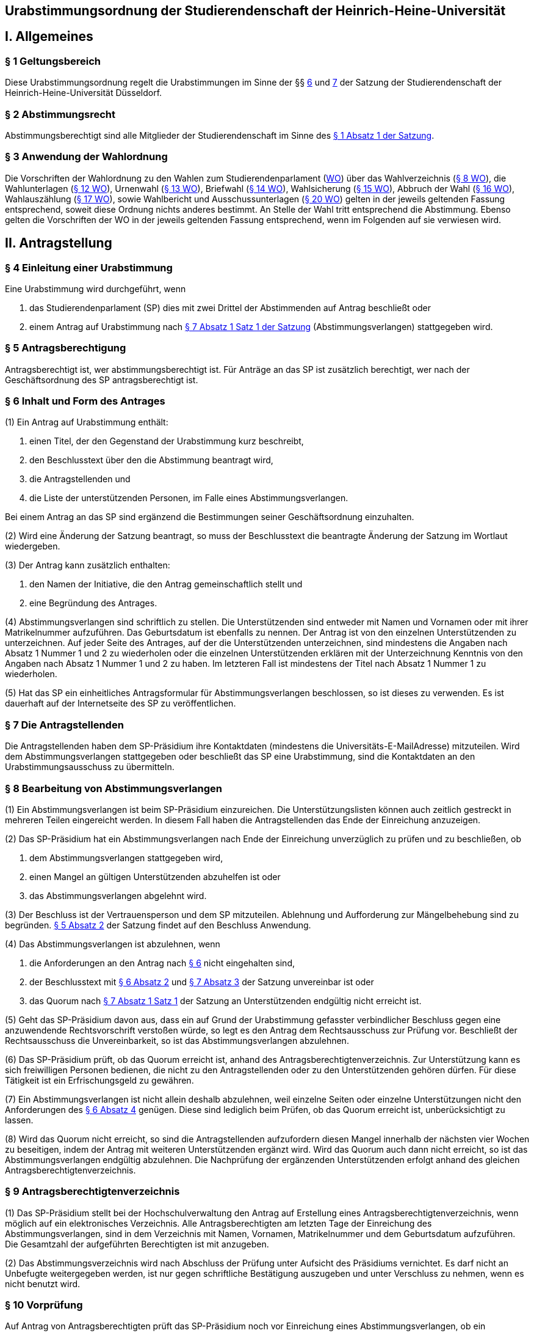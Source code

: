 == Urabstimmungsordnung der Studierendenschaft der Heinrich-Heine-Universität

== I. Allgemeines
=== § 1 Geltungsbereich
Diese Urabstimmungsordnung regelt die Urabstimmungen im Sinne der §§ xref:satzung::index.adoc#_6_diskriminierungsverbot_für_veranstaltungen[6] und xref:satzung::index.adoc#_7_rechtsgeschäftliche_erklärungen_der_studierendenschaft[7] der Satzung der Studierendenschaft der Heinrich-Heine-Universität Düsseldorf.

=== § 2 Abstimmungsrecht
Abstimmungsberechtigt sind alle Mitglieder der Studierendenschaft im Sinne des xref:satzung::index.adoc#_1_begriffsbestimmung_und_rechtsstellung[§ 1 Absatz 1 der Satzung].

=== § 3 Anwendung der Wahlordnung
Die Vorschriften der Wahlordnung zu den Wahlen zum Studierendenparlament (xref:wahlordnung::index.adoc[WO]) über das Wahlverzeichnis (xref:wahlordnung::index.adoc#_8_wahlverzeichnis[§ 8 WO]), die Wahlunterlagen (xref:wahlordnung::index.adoc#_12_wahlunterlagen[§ 12 WO]), Urnenwahl (xref:wahlordnung::index.adoc#_13_urnenwahl[§ 13 WO]), Briefwahl (xref:wahlordnung::index.adoc#_14_briefwahl[§ 14 WO]), Wahlsicherung (xref:wahlordnung::index.adoc#_15_wahlsicherung[§ 15 WO]), Abbruch der Wahl (xref:wahlordnung::index.adoc#_16_abbruch_der_wahl[§ 16 WO]), Wahlauszählung (xref:wahlordnung::index.adoc#_17_wahlauszählung[§ 17 WO]), sowie Wahlbericht und Ausschussunterlagen (xref:wahlordnung::index.adoc#_20_wahlbericht_ausschussunterlagen[§ 20 WO]) gelten in der jeweils geltenden Fassung entsprechend, soweit diese Ordnung nichts anderes bestimmt. An Stelle der Wahl tritt entsprechend die Abstimmung. Ebenso gelten die Vorschriften der WO in der jeweils geltenden Fassung entsprechend, wenn im Folgenden auf sie verwiesen wird.

== II. Antragstellung
=== § 4 Einleitung einer Urabstimmung
Eine Urabstimmung wird durchgeführt, wenn

a. das Studierendenparlament (SP) dies mit zwei Drittel der Abstimmenden auf Antrag beschließt oder

b. einem Antrag auf Urabstimmung nach xref:satzung::index.adoc#_7_rechtsgeschäftliche_erklärungen_der_studierendenschaft[§ 7 Absatz 1 Satz 1 der Satzung] (Abstimmungsverlangen) stattgegeben wird.

=== § 5 Antragsberechtigung
Antragsberechtigt ist, wer abstimmungsberechtigt ist. Für Anträge an das SP ist zusätzlich berechtigt, wer nach der Geschäftsordnung des SP antragsberechtigt ist.

=== § 6 Inhalt und Form des Antrages
(1) Ein Antrag auf Urabstimmung enthält:

1. einen Titel, der den Gegenstand der Urabstimmung kurz beschreibt,
2. den Beschlusstext über den die Abstimmung beantragt wird,
3. die Antragstellenden und
4. die Liste der unterstützenden Personen, im Falle eines Abstimmungsverlangen.

Bei einem Antrag an das SP sind ergänzend die Bestimmungen seiner Geschäftsordnung einzuhalten.

(2) Wird eine Änderung der Satzung beantragt, so muss der Beschlusstext die beantragte Änderung der Satzung im Wortlaut wiedergeben.

(3) Der Antrag kann zusätzlich enthalten:

1. den Namen der Initiative, die den Antrag gemeinschaftlich stellt und
2. eine Begründung des Antrages.

(4) Abstimmungsverlangen sind schriftlich zu stellen. Die Unterstützenden sind entweder mit Namen und Vornamen oder mit ihrer Matrikelnummer aufzuführen. Das Geburtsdatum ist ebenfalls zu nennen. Der Antrag ist von den einzelnen Unterstützenden zu unterzeichnen. Auf jeder Seite des Antrages, auf der die Unterstützenden unterzeichnen, sind mindestens die Angaben nach Absatz 1 Nummer 1 und 2 zu wiederholen oder die einzelnen Unterstützenden erklären mit der Unterzeichnung Kenntnis von den Angaben nach Absatz 1 Nummer 1 und 2 zu haben. Im letzteren Fall ist mindestens der Titel nach Absatz 1 Nummer 1 zu wiederholen.

(5) Hat das SP ein einheitliches Antragsformular für Abstimmungsverlangen beschlossen, so ist dieses zu verwenden. Es ist dauerhaft auf der Internetseite des SP zu veröffentlichen.

=== § 7 Die Antragstellenden
Die Antragstellenden haben dem SP-Präsidium ihre Kontaktdaten (mindestens die Universitäts-E-MailAdresse) mitzuteilen. Wird dem Abstimmungsverlangen stattgegeben oder beschließt das SP eine Urabstimmung, sind die Kontaktdaten an den Urabstimmungsausschuss zu übermitteln.

=== § 8 Bearbeitung von Abstimmungsverlangen
(1) Ein Abstimmungsverlangen ist beim SP-Präsidium einzureichen. Die Unterstützungslisten können auch zeitlich gestreckt in mehreren Teilen eingereicht werden. In diesem Fall haben die Antragstellenden das Ende der Einreichung anzuzeigen.

(2) Das SP-Präsidium hat ein Abstimmungsverlangen nach Ende der Einreichung unverzüglich zu prüfen und zu beschließen, ob

a. dem Abstimmungsverlangen stattgegeben wird,
b. einen Mangel an gültigen Unterstützenden abzuhelfen ist oder
c. das Abstimmungsverlangen abgelehnt wird.

(3) Der Beschluss ist der Vertrauensperson und dem SP mitzuteilen. Ablehnung und Aufforderung zur Mängelbehebung sind zu begründen. xref:satzung::index.adoc#_5_allgemeine_bestimmungen_für_die_organe_und_gremien[§ 5 Absatz 2] der Satzung findet auf den Beschluss Anwendung.

(4) Das Abstimmungsverlangen ist abzulehnen, wenn

a. die Anforderungen an den Antrag nach <<_6_inhalt_und_form_des_antrages, § 6>> nicht eingehalten sind,
b. der Beschlusstext mit <<_6_inhalt_und_form_des_antrages, § 6 Absatz 2>> und xref:satzung::index.adoc#_7_rechtsgeschäftliche_erklärungen_der_studierendenschaft[§ 7 Absatz 3] der Satzung unvereinbar ist oder
c. das Quorum nach xref:satzung::index.adoc#_7_rechtsgeschäftliche_erklärungen_der_studierendenschaft[§ 7 Absatz 1 Satz 1] der Satzung an Unterstützenden endgültig nicht erreicht ist.

(5) Geht das SP-Präsidium davon aus, dass ein auf Grund der Urabstimmung gefasster verbindlicher Beschluss gegen eine anzuwendende Rechtsvorschrift verstoßen würde, so legt es den Antrag dem Rechtsausschuss zur Prüfung vor. Beschließt der Rechtsausschuss die Unvereinbarkeit, so ist das Abstimmungsverlangen abzulehnen.

(6) Das SP-Präsidium prüft, ob das Quorum erreicht ist, anhand des Antragsberechtigtenverzeichnis. Zur Unterstützung kann es sich freiwilligen Personen bedienen, die nicht zu den Antragstellenden oder zu den Unterstützenden gehören dürfen. Für diese Tätigkeit ist ein Erfrischungsgeld zu gewähren.

(7) Ein Abstimmungsverlangen ist nicht allein deshalb abzulehnen, weil einzelne Seiten oder einzelne Unterstützungen nicht den Anforderungen des <<_6_inhalt_und_form_des_antrages, § 6 Absatz 4>> genügen. Diese sind lediglich beim Prüfen, ob das Quorum erreicht ist, unberücksichtigt zu lassen.

(8) Wird das Quorum nicht erreicht, so sind die Antragstellenden aufzufordern diesen Mangel innerhalb der nächsten vier Wochen zu beseitigen, indem der Antrag mit weiteren Unterstützenden ergänzt wird. Wird das Quorum auch dann nicht erreicht, so ist das Abstimmungsverlangen endgültig abzulehnen. Die Nachprüfung der ergänzenden Unterstützenden erfolgt anhand des gleichen Antragsberechtigtenverzeichnis.

=== § 9 Antragsberechtigtenverzeichnis
(1) Das SP-Präsidium stellt bei der Hochschulverwaltung den Antrag auf Erstellung eines Antragsberechtigtenverzeichnis, wenn möglich auf ein elektronisches Verzeichnis. Alle Antragsberechtigten am letzten Tage der Einreichung des Abstimmungsverlangen, sind in dem Verzeichnis mit Namen, Vornamen, Matrikelnummer und dem Geburtsdatum aufzuführen. Die Gesamtzahl der aufgeführten Berechtigten ist mit anzugeben.

(2) Das Abstimmungsverzeichnis wird nach Abschluss der Prüfung unter Aufsicht des Präsidiums vernichtet. Es darf nicht an Unbefugte weitergegeben werden, ist nur gegen schriftliche Bestätigung auszugeben und unter Verschluss zu nehmen, wenn es nicht benutzt wird.

=== § 10 Vorprüfung
Auf Antrag von Antragsberechtigten prüft das SP-Präsidium noch vor Einreichung eines Abstimmungsverlangen, ob ein bestimmtes Abstimmungsverlangen stattgegeben werden könnte. Eine Vorprüfung des Quorums findet nicht statt.

== III. Vorbereitung und Durchführung der Urabstimmung
=== § 11 Festlegung des Abstimmungstermins
(1) Das SP legt den Termin der Urabstimmung auf Antrag und Vorschlag der Antragstellenden fest. Im Sommersemester soll die Urabstimmung zusammen mit der SP-Wahl stattfinden.

(2) Urabstimmungen auf Beschluss des SP finden zusammen mit der nächsten SP-Wahl statt. Der Beschluss muss spätestens am 50. Tag vor dem ersten Tag der SP-Wahl erfolgen.

=== § 12 Urabstimmungsausschuss
(1) Das SP bestellt zur Vorbereitung und für die Durchführung der Urabstimmung einen Urabstimmungsausschuss. Bei Streitigkeiten über die Auslegung der Urabstimmungsordnung entscheidet der Urabstimmungsausschuss.

(2) Die Antragstellenden können dem Urabstimmungsausschuss nicht angehören und können nicht als Freiwillige bei der Durchführung der Urabstimmung unterstützen.

(3) Finden Urabstimmungen zusammen mit einer SP-Wahl statt, so werden die Aufgaben des Urabstimmungsausschusses vom Wahlausschuss wahrgenommen. Der Mehraufwand des Wahlausschusses ist mit einer angemessenen Erhöhung der Aufwandsentschädigung zu entschädigen.

(4) xref:wahlordnung::index.adoc#_7_wahlausschuss[§ 7 Absätze 2, 4, 5 und 6 der Wahlordnung] finden auf den Urabstimmungsausschuss entsprechend Anwendung.

=== § 13 Abstimmungsbekanntmachung
(1) Der Vorsitz des Urabstimmungsausschusses macht die Abstimmung spätestens am 40. Tag vor dem ersten Abstimmungstag öffentlich durch Aushang an der für die Bekanntmachungen der Studierendenschaft vorgesehenen Anschlagtafel bekannt. Darüber hinaus wird die Urabstimmung über alle öffentliche Kommunikationskanäle des AStA bekannt gemacht. Alle weiteren Publikationsformen sollen nach Maßgabe der Möglichkeiten genutzt werden.

(2) Die Bekanntmachung muss mindestens enthalten:

1. Ort und Datum ihrer Veröffentlichung,
2. die Abstimmungstage,
3. den Titel der Urabstimmung,
4. den Beschlusstext,
5. den Hinweis darauf, dass jedes Mitglied der Studierendenschaft abstimmungsberechtigt ist,
6. den Hinweis auf Ort und Zeit der Auslage des Abstimmungsverzeichnisses,
7. den Hinweis auf die Einspruchsmöglichkeit gegen die Richtigkeit des Abstimmungsverzeichnisses,
8. den Hinweis darauf, dass diejenigen, die nicht im Abstimmungsverzeichnis aufgeführt sind und diejenigen, die dagegen nicht fristgemäß Einspruch erhoben haben, der Nachweis ihrer Abstimmungsberechtigung obliegt,
9. Orte und Zeiten der Stimmabgabe,
10. der Hinweis auf das Quorum ab dem der Beschluss der Urabstimmung verbindlich wird,
11. die Angabe von Ort und Zeit, wo und wann eine Abstimmung ohne Studierendenausweis möglich ist,
12. einen Hinweis auf die Möglichkeit eines Antrages auf Briefabstimmung sowie die Angabe, wie ein solcher Antrag gestellt werden kann, und die bei der Briefabstimmung zu beachtenden Fristen,
13. den Ort und den Termin der Auszählung der Stimmen und
14. Angaben in welcher vom Urabstimmungsausschuss zugelassenen Weise der Nachweis der Abstimmungsberechtigung an der Urne erbracht werden kann ohne im Abstimmungsverzeichnis aufgeführt zu sein und
15. die Frist, innerhalb derer Stellungnahmen zur Abstimmungsfrage eingereicht werden können, und beschlossene einzuhaltende Beschränkungen.

=== § 14 Ausgestaltung der Stimmzettel
(1) Auf dem Stimmzettel besteht nur die Möglichkeit eine Ja- oder eine Nein-Stimme abzugeben.

(2) Der Stimmzettel enthält den Beschlusstext und den Titel der Urabstimmung.

(3) Bei gleichzeitiger Wahl des Studierendenparlamentes oder eines Fachschaftsorgans unter Verwendung derselben Urnen müssen die Stimmzettel der Wahlen und der Urabstimmungen deutlich zu unterscheiden sein.

=== § 15 Informationsbroschüre
(1) Der Urabstimmungsausschuss erstellt eine Broschüre in die Stellungnahmen von den einzelnen Fraktionen des SP und von den Antragstellenden zum Gegenstand der Urabstimmung abgedruckt werden.

(2) Findet die Urabstimmung zusammen mit einer SP-Wahl statt, so ist auch den antretenden Listen jeweils eine Stellungnahme einzuräumen. Betrifft der Gegenstand der Urabstimmung die Arbeit der Fachschaften oder der FSVK, so kann auch die FSVK eine Stellungnahme abgeben. Das Gleiche gilt für die Arbeit der autonomen Referate für die einzelnen autonomen Referate.

(3) Die Broschüre ist an allen Urnen auszulegen und bei der Verschickung der Unterlagen für eine Briefabstimmung mitzuschicken. Die Broschüre ist als PDF auf der Webseite des AStA zugänglich zu machen. Zusätzlich soll die Broschüre nach Maßgabe der Möglichkeiten den Abstimmungsberechtigten auf anderen Wegen zur Kenntnis gebracht werden.

(4) Der Urabstimmungsausschuss bestimmt eine Frist bis zu der die Stellungnahmen beim Ausschussvorsitz abzugeben sind. Der Urabstimmungsausschuss kann Beschränkungen und Vorgaben hinsichtlich der Form und des Umfangs der einzelnen Stellungnahmen beschließen, sofern die Vorgaben für alle gleich gelten.

=== § 16 Veröffentlichung des Abstimmungsergebnisses
(1) Für die Veröffentlichung des Abstimmungsergebnisses findet xref:wahlordnung::index.adoc#_18_veröffentlichung_des_wahlergebnisses[§ 18 Absatz 1 der Wahlordnung] entsprechend Anwendung.

(2) Die Bekanntmachung des Abstimmungsergebnisses muss enthalten:

1. Ort und Zeit der Veröffentlichung,
2. die Zahl der Abstimmungsberechtigten,
3. die Zahl der abgegebenen Stimmen,
4. die Zahl der ungültigen Stimmen,
5. die Zahl der gültigen Stimmen,
6. die Zahl der Ja-Stimmen,
7. die Zahl der Nein-Stimmen,
8. die Höhe des Quorums nach xref:satzung::index.adoc#_6_diskriminierungsverbot_für_veranstaltungen[§ 6 Absatz 3 der Satzung] in Stimmen,
9. der Hinweis, ob das Quorum erreicht worden ist,
10. die Unterschrift des Urabstimmungsausschussvorsitzes.

=== § 17 Gültigkeit der Urabstimmung
(1) Die Urabstimmung ist mit der Bekanntmachung des Abstimmungsergebnisses gültig.

(2) Gegen die Gültigkeit der Urabstimmung können alle Abstimmungsberechtigten Einspruch erheben, der innerhalb von 14 Tagen nach Veröffentlichung des Abstimmungsergebnisses beim Rechtsausschuss einzureichen ist. Die Beschwerde hat aufschiebende Wirkung.

(2) Die Prüfung und Entscheidung über den Einspruch obliegt dem Rechtsausschuss.

(3) Die Feststellung des Abstimmungsergebnisses ist für ungültig zu erklären, wenn die Bestimmungen zur Stimmauszählung verletzt worden sind oder andere Unregelmäßigkeiten im Abstimmungsergebnis eine Neufeststellung gebieten.

(3) Wird im Prüfungsverfahren die Feststellung des Abstimmungsergebnisses für ungültig erklärt, so ist sie aufgehoben und eine unverzügliche Neufeststellung in dem in der Entscheidung bestimmten Umfang vom Urabstimmungsausschuss vorzunehmen.

(4) Die Urabstimmung ist für ungültig zu erklären, wenn wesentliche Bestimmungen über die Vorbereitung, die Abstimmungsberechtigung oder das Abstimmungsverfahren verletzt worden sind, es sei denn, dass dies sich nicht auf die Frage der Verbindlichkeit der Urabstimmung nach xref:satzung::index.adoc#_6_diskriminierungsverbot_für_veranstaltungen[§ 6 Absatz 3] der Satzung auswirkt.

(5) Wird im Prüfungsverfahren die Abstimmung ganz oder teilweise für ungültig erklärt, so ist sie unverzüglich in dem in der Entscheidung bestimmten Umfang zu wiederholen. Bei Urabstimmungen auf Grund von Beschlüssen des SP kann das SP mit zwei Drittel Mehrheit der Abstimmenden beschließen von einer Wiederholung abzusehen.

=== § 18 Ausfertigung des Beschlusses
(1) Wird kein Einspruch erhoben oder ist der Beschluss des Rechtsausschusses unanfechtbar geworden oder im verwaltungsgerichtlichen Verfahren rechtskräftig bestätigt worden und ist das Quorum nach xref:satzung::index.adoc#_6_diskriminierungsverbot_für_veranstaltungen[§ 6 Absatz 3 der Satzung] erreicht worden, so wird der Beschluss der Urabstimmung verbindlich.

(2) Das SP-Präsidium hat den Beschluss auszufertigen. xref:satzung::index.adoc#_5_allgemeine_bestimmungen_für_die_organe_und_gremien[§ 5 Absatz 2 der Satzung] findet entsprechend Anwendung.